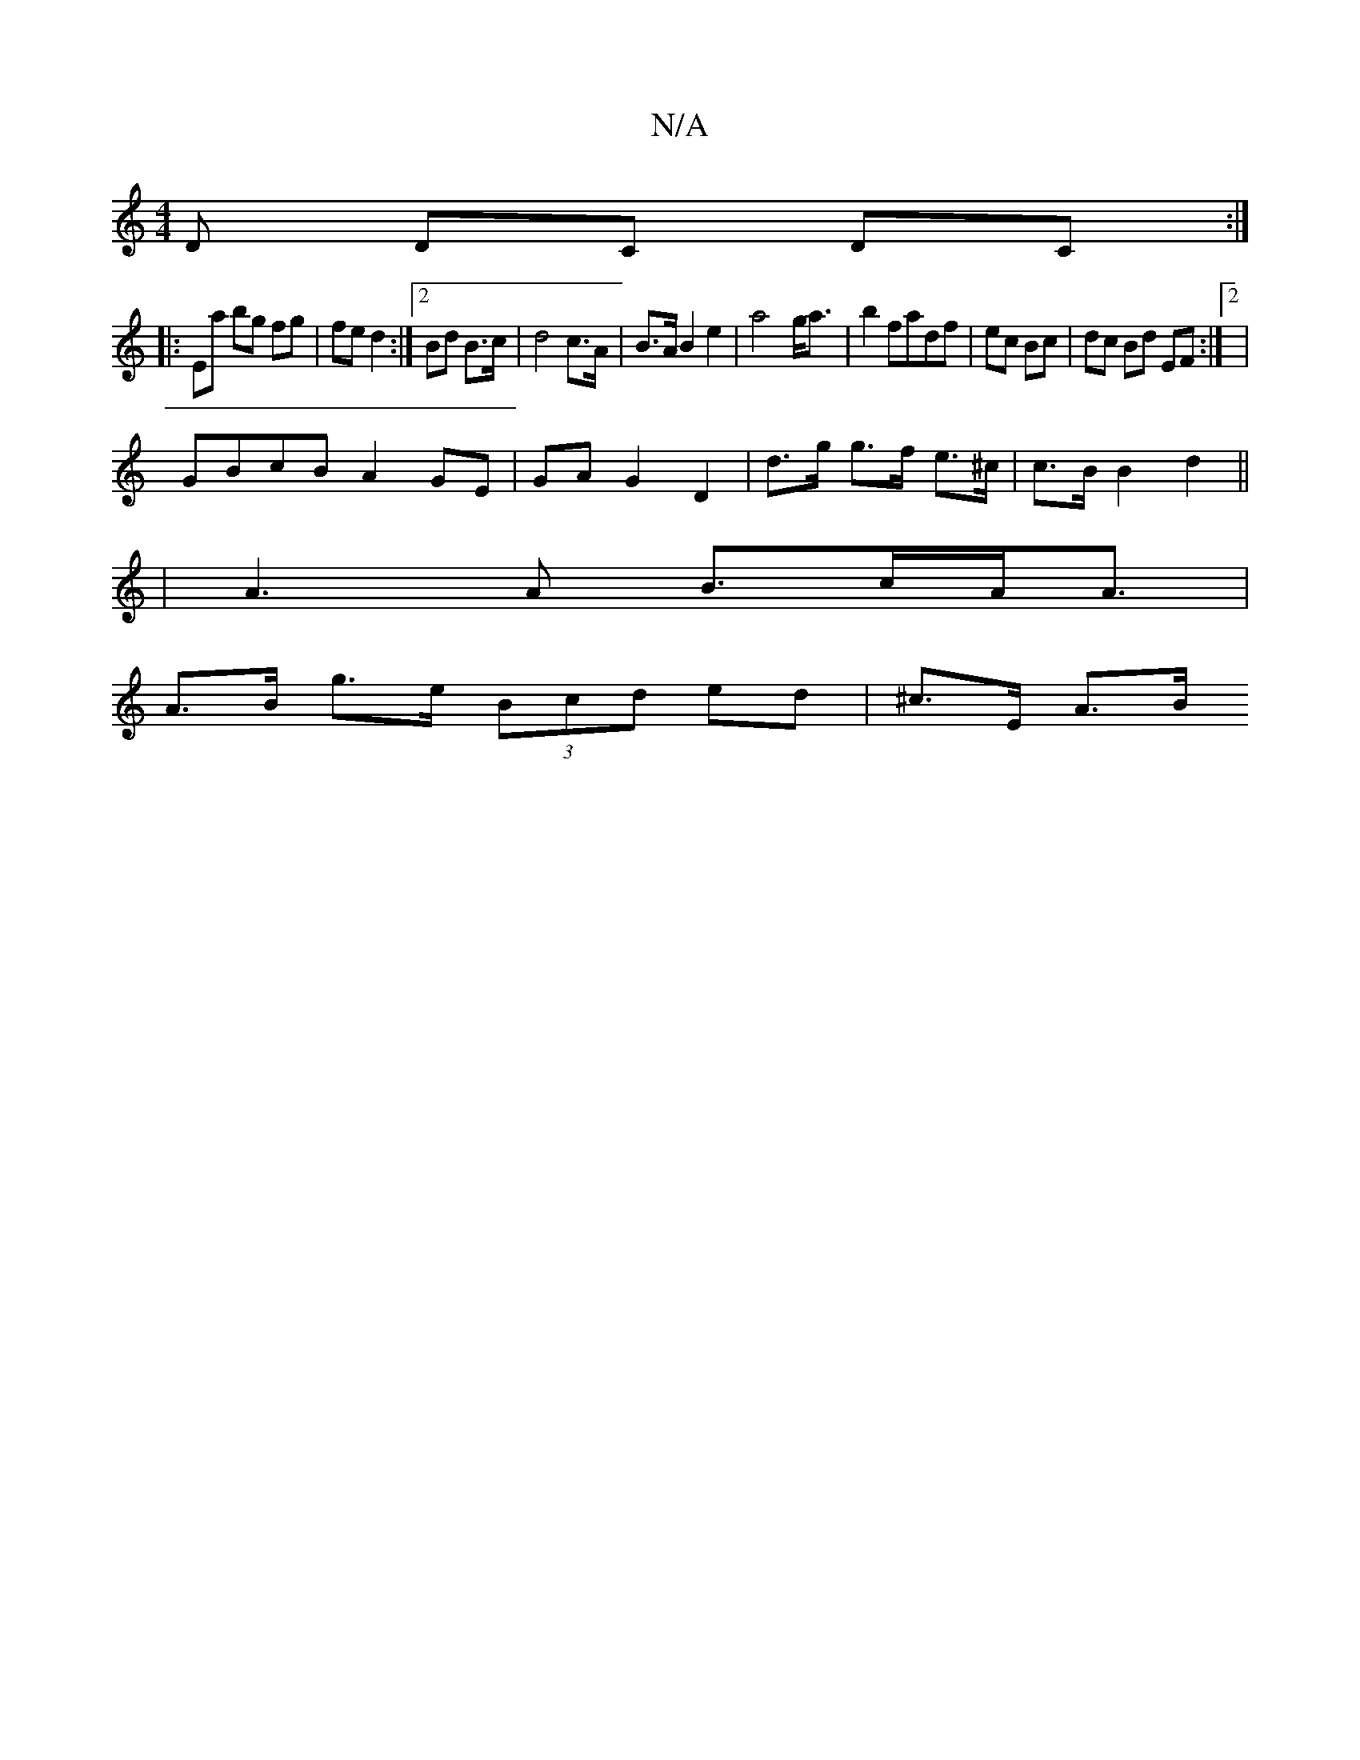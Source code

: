 X:1
T:N/A
M:4/4
R:N/A
K:Cmajor
D DC DC:|
|: Ea bg fg | fe d2 :|[2 Bd B>c | d4 c>A | B>A B2 e2 | a4- g<a | b2 fadf | ec Bc | dc Bd EF:|2|
GBcB A2 GE|GA G2 D2 | d>g g>f e>^c | c>B B2 d2 ||
|: | A3 A B>cA<A |
A>B g>e (3Bcd ed|^c>E A>B